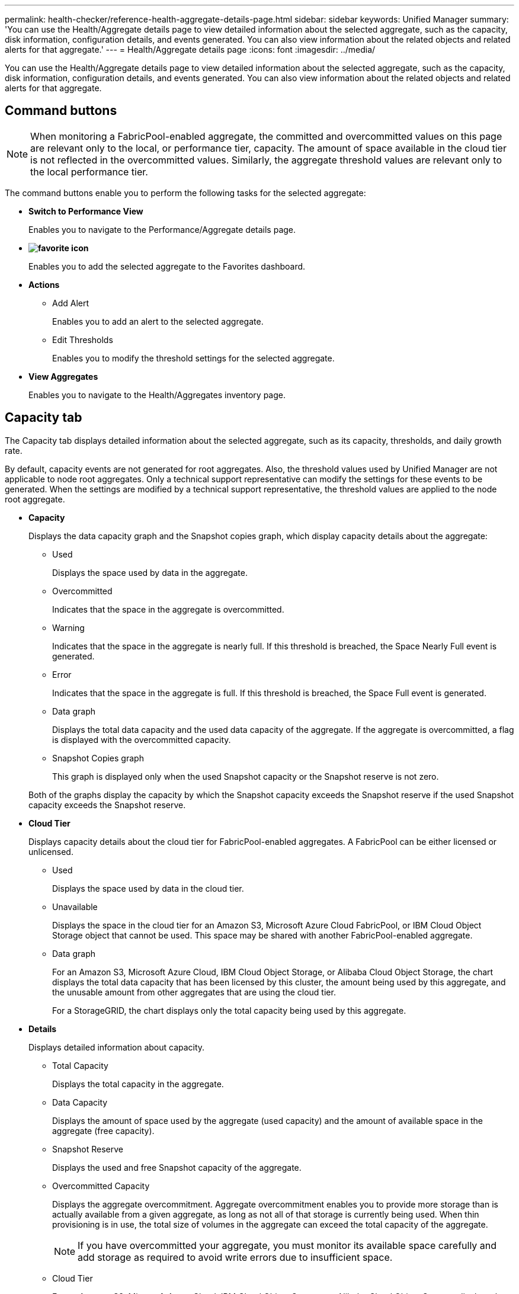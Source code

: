 ---
permalink: health-checker/reference-health-aggregate-details-page.html
sidebar: sidebar
keywords: Unified Manager
summary: 'You can use the Health/Aggregate details page to view detailed information about the selected aggregate, such as the capacity, disk information, configuration details, and events generated. You can also view information about the related objects and related alerts for that aggregate.'
---
= Health/Aggregate details page
:icons: font
:imagesdir: ../media/

[.lead]
You can use the Health/Aggregate details page to view detailed information about the selected aggregate, such as the capacity, disk information, configuration details, and events generated. You can also view information about the related objects and related alerts for that aggregate.

== Command buttons

[NOTE]
====
When monitoring a FabricPool-enabled aggregate, the committed and overcommitted values on this page are relevant only to the local, or performance tier, capacity. The amount of space available in the cloud tier is not reflected in the overcommitted values. Similarly, the aggregate threshold values are relevant only to the local performance tier.
====

The command buttons enable you to perform the following tasks for the selected aggregate:

* *Switch to Performance View*
+
Enables you to navigate to the Performance/Aggregate details page.

* *image:../media/favorite-icon.gif[]*
+
Enables you to add the selected aggregate to the Favorites dashboard.

* *Actions*
 ** Add Alert
+
Enables you to add an alert to the selected aggregate.

 ** Edit Thresholds
+
Enables you to modify the threshold settings for the selected aggregate.
* *View Aggregates*
+
Enables you to navigate to the Health/Aggregates inventory page.

== Capacity tab

The Capacity tab displays detailed information about the selected aggregate, such as its capacity, thresholds, and daily growth rate.

By default, capacity events are not generated for root aggregates. Also, the threshold values used by Unified Manager are not applicable to node root aggregates. Only a technical support representative can modify the settings for these events to be generated. When the settings are modified by a technical support representative, the threshold values are applied to the node root aggregate.

* *Capacity*
+
Displays the data capacity graph and the Snapshot copies graph, which display capacity details about the aggregate:

 ** Used
+
Displays the space used by data in the aggregate.

 ** Overcommitted
+
Indicates that the space in the aggregate is overcommitted.

 ** Warning
+
Indicates that the space in the aggregate is nearly full. If this threshold is breached, the Space Nearly Full event is generated.

 ** Error
+
Indicates that the space in the aggregate is full. If this threshold is breached, the Space Full event is generated.

 ** Data graph
+
Displays the total data capacity and the used data capacity of the aggregate. If the aggregate is overcommitted, a flag is displayed with the overcommitted capacity.

 ** Snapshot Copies graph
+
This graph is displayed only when the used Snapshot capacity or the Snapshot reserve is not zero.

+
Both of the graphs display the capacity by which the Snapshot capacity exceeds the Snapshot reserve if the used Snapshot capacity exceeds the Snapshot reserve.

* *Cloud Tier*
+
Displays capacity details about the cloud tier for FabricPool-enabled aggregates. A FabricPool can be either licensed or unlicensed.

 ** Used
+
Displays the space used by data in the cloud tier.

 ** Unavailable
+
Displays the space in the cloud tier for an Amazon S3, Microsoft Azure Cloud FabricPool, or IBM Cloud Object Storage object that cannot be used. This space may be shared with another FabricPool-enabled aggregate.

 ** Data graph
+
For an Amazon S3, Microsoft Azure Cloud, IBM Cloud Object Storage, or Alibaba Cloud Object Storage, the chart displays the total data capacity that has been licensed by this cluster, the amount being used by this aggregate, and the unusable amount from other aggregates that are using the cloud tier.
+
For a StorageGRID, the chart displays only the total capacity being used by this aggregate.

* *Details*
+
Displays detailed information about capacity.

 ** Total Capacity
+
Displays the total capacity in the aggregate.

 ** Data Capacity
+
Displays the amount of space used by the aggregate (used capacity) and the amount of available space in the aggregate (free capacity).

 ** Snapshot Reserve
+
Displays the used and free Snapshot capacity of the aggregate.

 ** Overcommitted Capacity
+
Displays the aggregate overcommitment. Aggregate overcommitment enables you to provide more storage than is actually available from a given aggregate, as long as not all of that storage is currently being used. When thin provisioning is in use, the total size of volumes in the aggregate can exceed the total capacity of the aggregate.
+
[NOTE]
====
If you have overcommitted your aggregate, you must monitor its available space carefully and add storage as required to avoid write errors due to insufficient space.
====

 ** Cloud Tier
+
For an Amazon S3, Microsoft Azure Cloud, IBM Cloud Object Storage, or Alibaba Cloud Object Storage, displays the total licensed capacity, the amount used by this aggregate, the amount used by other aggregates, and the free capacity for the cloud tier. For a StorageGRID, displays only the total capacity being used by this aggregate.

 ** Total Cache Space
+
Displays the total space of the solid-state drives (SSDs) or allocation units that are added to a Flash Pool aggregate. If you have enabled Flash Pool for an aggregate but have not added any SSDs, then the cache space is displayed as 0 KB.
+
[NOTE]
====
This field is hidden if Flash Pool is disabled for an aggregate.
====

 ** Aggregate Thresholds
+
Displays the following aggregate capacity thresholds:

  *** Nearly Full Threshold
+
Specifies the percentage at which an aggregate is nearly full.

  *** Full Threshold
+
Specifies the percentage at which an aggregate is full.

  *** Nearly Overcommitted Threshold
+
Specifies the percentage at which an aggregate is nearly overcommitted.

  *** Overcommitted Threshold
+
Specifies the percentage at which an aggregate is overcommitted.

 ** Other Details: Daily Growth Rate
+
Displays the disk space used in the aggregate if the rate of change between the last two samples continues for 24 hours.
+
For example, if an aggregate uses 10 GB of disk space at 2 pm and 12 GB at 6 pm, the daily growth rate (GB) for this aggregate is 2 GB.

 ** Volume Move
+
Displays the number of volume move operations that are currently in progress:

  *** Volumes Out
+
Displays the number and capacity of the volumes that are being moved out of the aggregate.
+
You can click the link to view more details, such as the volume name, aggregate to which the volume is moved, status of the volume move operation, and the estimated end time.

  *** Volumes In
+
Displays the number and remaining capacity of the volumes that are being moved into the aggregate.
+
You can click the link to view more details, such as the volume name, aggregate from which the volume is moved, status of the volume move operation, and the estimated end time.

  *** Estimated used capacity after volume move
+
Displays the estimated amount of used space (as a percentage, and in KB, MB, GB, and so on) in the aggregate after the volume move operations are complete.

* *Capacity Overview - Volumes*
+
Displays graphs that provide information about the capacity of the volumes contained in the aggregate. The amount of space used by the volume (used capacity) and the amount of available space (free capacity) in the volume is displayed. When the Thin-Provisioned Volume Space At Risk event is generated for thinly provisioned volumes, the amount of space used by the volume (used capacity) and the amount of space that is available in the volume but cannot be used (unusable capacity) because of aggregate capacity issues is displayed.
+
You can select the graph you want to view from the drop-down lists. You can sort the data displayed in the graph to display details such as the used size, provisioned size, available capacity, fastest daily growth rate, and slowest growth rate. You can filter the data based on the storage virtual machines (SVMs) that contain the volumes in the aggregate. You can also view details for thinly provisioned volumes. You can view the details of specific points on the graph by positioning your cursor over the area of interest. By default, the graph displays the top 30 filtered volumes in the aggregate.

== Disk Information tab

Displays detailed information about the disks in the selected aggregate, including the RAID type and size, and the type of disks used in the aggregate. The tab also graphically displays the RAID groups, and the types of disks used (such as SAS, ATA, FCAL, SSD, or VMDISK). You can view more information, such as the disk's bay, shelf, and rotational speed, by positioning your cursor over the parity disks and data disks.

* *Data*
+
Graphically displays details about dedicated data disks, shared data disks, or both. When the data disks contain shared disks, graphical details of the shared disks are displayed. When the data disks contain dedicated disks and shared disks, graphical details of both the dedicated data disks and the shared data disks are displayed.

 ** *RAID Details*
+
RAID details are displayed only for dedicated disks.

  *** Type
+
Displays the RAID type (RAID0, RAID4, RAID-DP, or RAID-TEC).

  *** Group Size
+
Displays the maximum number of disks allowed in the RAID group.

  *** Groups
+
Displays the number of RAID groups in the aggregate.

 ** *Disks Used*
  *** Effective Type
+
Displays the types of data disks (for example, ATA, SATA, FCAL, SSD, or VMDISK) in the aggregate.

  *** Data Disks
+
Displays the number and capacity of the data disks that are assigned to an aggregate. Data disk details are not displayed when the aggregate contains only shared disks.

  *** Parity Disks
+
Displays the number and capacity of the parity disks that are assigned to an aggregate. Parity disk details are not displayed when the aggregate contains only shared disks.

  *** Shared Disks
+
Displays the number and capacity of the shared data disks that are assigned to an aggregate. Shared disk details are displayed only when the aggregate contains shared disks.
 ** *Spare Disks*
+
Displays the disk effective type, number, and capacity of the spare data disks that are available for the node in the selected aggregate.
+
[NOTE]
====
When an aggregate is failed over to the partner node, Unified Manager does not display all of the spare disks that are compatible with the aggregate.
====

* *SSD Cache*
+
Provides details about dedicated cache SSD disks and shared cache SSD disks.
+
The following details for the dedicated cache SSD disks are displayed:

 ** *RAID Details*
  *** Type
+
Displays the RAID type (RAID0, RAID4, RAID-DP or RAID-TEC).

  *** Group Size
+
Displays the maximum number of disks allowed in the RAID group.

  *** Groups
+
Displays the number of RAID groups in the aggregate.
 ** *Disks Used*
  *** Effective Type
+
Indicates that the disks used for cache in the aggregate are of type SSD.

  *** Data Disks
+
Displays the number and capacity of the data disks that are assigned to an aggregate for cache.

  *** Parity Disks
+
Displays the number and capacity of the parity disks that are assigned to an aggregate for cache.
 ** *Spare Disks*
+
Displays the disk effective type, number, and capacity of the spare disks that are available for the node in the selected aggregate for cache.
+
[NOTE]
====
When an aggregate is failed over to the partner node, Unified Manager does not display all of the spare disks that are compatible with the aggregate.
====

+
Provides the following details for the shared cache:

 ** *Storage Pool*
+
Displays the name of the storage pool. You can move the pointer over the storage pool name to view the following details:

  *** Status
+
Displays the status of the storage pool, which can be healthy or unhealthy.

  *** Total Allocations
+
Displays the total allocation units and the size in the storage pool.

  *** Allocation Unit Size
+
Displays the minimum amount of space in the storage pool that can be allocated to an aggregate.

  *** Disks
+
Displays the number of disks used to create the storage pool. If the disk count in the storage pool column and the number of disks displayed in the Disk Information tab for that storage pool do not match, then it indicates that one or more disks are broken and the storage pool is unhealthy.

  *** Used Allocation
+
Displays the number and size of the allocation units used by the aggregates. You can click the aggregate name to view the aggregate details.

  *** Available Allocation
+
Displays the number and size of the allocation units available for the nodes. You can click the node name to view the aggregate details.

 ** *Allocated Cache*
+
Displays the size of the allocation units used by the aggregate.

 ** *Allocation Units*
+
Displays the number of allocation units used by the aggregate.

 ** *Disks*
+
Displays the number of disks contained in the storage pool.

 ** *Details*
  *** Storage Pool
+
Displays the number of storage pools.

  *** Total Size
+
Displays the total size of the storage pools.

* *Cloud Tier*
+
Displays the name of the cloud tier, if you have configured a FabricPool-enabled aggregate, and shows the total licensed capacity for Amazon S3, Microsoft Azure Cloud, IBM Cloud Object Storage, or Alibaba Cloud Object Storage objects.

== Configuration tab

The Configuration tab displays details about the selected aggregate, such as its cluster node, block type, RAID type, RAID size, and RAID group count:

* *Overview*
 ** Node
+
Displays the name of the node that contains the selected aggregate.

 ** Block Type
+
Displays the block format of the aggregate: either 32-bit or 64-bit.

 ** RAID Type
+
Displays the RAID type (RAID0, RAID4, RAID-DP, RAID-TEC or Mixed RAID).

 ** RAID Size
+
Displays the size of the RAID group.

 ** RAID Groups
+
Displays the number of RAID groups in the aggregate.

 ** SnapLock Type
+
Displays the SnapLock Type of the aggregate.
* *Cloud Tier*
+
If this is a FabricPool-enabled aggregate, the details for the object store are displayed. Some fields are different depending on the storage provider:

 ** Name
+
Displays the name of the object store when it was created by ONTAP.

 ** Object Storage Provider
+
Displays the name of the storage provider, for example, StorageGRID, Amazon S3, IBM Cloud Object Storage, Microsoft Azure Cloud, or Alibaba Cloud Object Storage.

 ** Object Store Name (FQDN) or Server name
+
Displays the FQDN of the object store.

 ** Access Key or Account
+
Displays the access key or account for the object store.

 ** Bucket Name or Container Name
+
Displays the bucket or container name of the object store.

 ** SSL
+
Displays whether SSL encryption is enabled for the object store.

== History area

The History area displays graphs that provide information about the capacity of the selected aggregate. Additionally, you can click the *Export* button to create a report in CSV format for the chart that you are viewing.

You can select a graph type from the drop-down list at the top of the History pane. You can also view details for a specific time period by selecting either 1 week, 1 month, or 1 year. History graphs can help you identify trends: for example, if the aggregate usage is consistently breaching the Nearly Full threshold, you can take the appropriate action.

History graphs display the following information:

* *Aggregate Capacity Used (%)*
+
Displays the used capacity in the aggregate and the trend in how aggregate capacity is used based on the usage history as line graphs, in percentage, on the vertical (y) axis. The time period is displayed on the horizontal (x) axis. You can select a time period of a week, a month, or a year. You can view the details for specific points on the graph by positioning your cursor over a particular area. You can hide or display a line graph by clicking the appropriate legend. For example, when you click the Capacity Used legend, the Capacity Used graph line is hidden.

* *Aggregate Capacity Used vs Total Capacity*
+
Displays the trend in how aggregate capacity is used based on the usage history, as well as the used capacity and the total capacity, as line graphs, in bytes, kilobytes, megabytes, and so on, on the vertical (y) axis. The time period is displayed on the horizontal (x) axis. You can select a time period of a week, a month, or a year. You can view the details for specific points on the graph by positioning your cursor over a particular area. You can hide or display a line graph by clicking the appropriate legend. For example, when you click the Trend Capacity Used legend, the Trend Capacity Used graph line is hidden.

* *Aggregate Capacity Used (%) vs Committed (%)*
+
Displays the trend in how aggregate capacity is used based on the usage history, as well as the committed space as line graphs, as a percentage, on the vertical (y) axis. The time period is displayed on the horizontal (x) axis. You can select a time period of a week, a month, or a year. You can view the details for specific points on the graph by positioning your cursor over a particular area. You can hide or display a line graph by clicking the appropriate legend. For example, when you click the Space Committed legend, the Space Committed graph line is hidden.

== Events list

The Events list displays details about new and acknowledged events:

* *Severity*
+
Displays the severity of the event.

* *Event*
+
Displays the event name.

* *Triggered Time*
+
Displays the time that has elapsed since the event was generated. If the time elapsed exceeds a week, the timestamp for when the event was generated is displayed.

== Related Devices pane

The Related Devices pane enables you to view the cluster node, volumes, and disks that are related to the aggregate:

* *Node*
+
Displays the capacity and the health status of the node that contains the aggregate. Capacity indicates the total usable capacity over available capacity.

* *Aggregates in the Node*
+
Displays the number and capacity of all the aggregates in the cluster node that contains the selected aggregate. The health status of the aggregates is also displayed, based on the highest severity level. For example, if a cluster node contains ten aggregates, five of which display the Warning status and the remaining five of which display the Critical status, then the status displayed is Critical.

* *Volumes*
+
Displays the number and capacity of FlexVol volumes and FlexGroup volumes in the aggregate; the number does not include FlexGroup constituents. The health status of the volumes is also displayed, based on the highest severity level.

* *Resource Pool*
+
Displays the resource pools related to the aggregate.

* *Disks*
+
Displays the number of disks in the selected aggregate.

== Related Alerts pane

The Related Alerts pane enables you to view the list of alerts that are created for the selected aggregate. You can also add an alert by clicking the Add Alert link or edit an existing alert by clicking the alert name.
